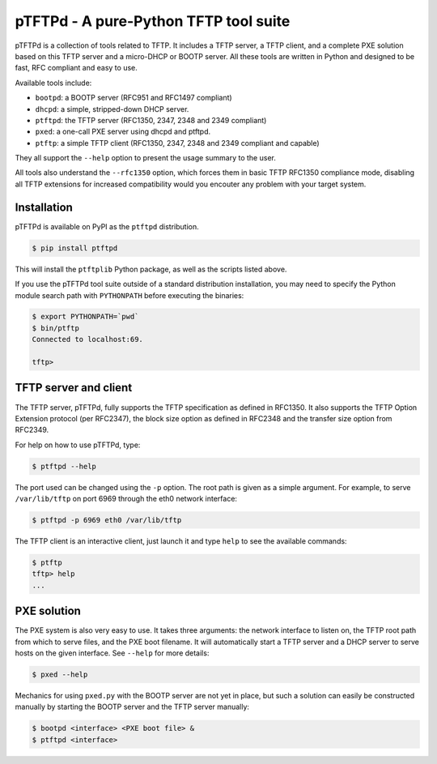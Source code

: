 pTFTPd - A pure-Python TFTP tool suite
======================================

pTFTPd is a collection of tools related to TFTP. It includes a TFTP
server, a TFTP client, and a complete PXE solution based on this TFTP
server and a micro-DHCP or BOOTP server. All these tools are written in
Python and designed to be fast, RFC compliant and easy to use.

Available tools include:

-  ``bootpd``: a BOOTP server (RFC951 and RFC1497 compliant)
-  ``dhcpd``: a simple, stripped-down DHCP server.
-  ``ptftpd``: the TFTP server (RFC1350, 2347, 2348 and 2349 compliant)
-  ``pxed``: a one-call PXE server using dhcpd and ptftpd.
-  ``ptftp``: a simple TFTP client (RFC1350, 2347, 2348 and 2349 compliant and
   capable)

They all support the ``--help`` option to present the usage summary to
the user.

All tools also understand the ``--rfc1350`` option, which forces them in
basic TFTP RFC1350 compliance mode, disabling all TFTP extensions for
increased compatibility would you encouter any problem with your target
system.

Installation
------------

pTFTPd is available on PyPI as the ``ptftpd`` distribution.

.. code::

    $ pip install ptftpd

This will install the ``ptftplib`` Python package, as well as the scripts
listed above.

If you use the pTFTPd tool suite outside of a standard distribution
installation, you may need to specify the Python module search path with
``PYTHONPATH`` before executing the binaries:

.. code::

    $ export PYTHONPATH=`pwd`
    $ bin/ptftp
    Connected to localhost:69.

    tftp>

TFTP server and client
----------------------

The TFTP server, pTFTPd, fully supports the TFTP specification as
defined in RFC1350. It also supports the TFTP Option Extension protocol
(per RFC2347), the block size option as defined in RFC2348 and the
transfer size option from RFC2349.

For help on how to use pTFTPd, type:

.. code::

    $ ptftpd --help

The port used can be changed using the ``-p`` option. The root path is
given as a simple argument. For example, to serve ``/var/lib/tftp`` on
port 6969 through the eth0 network interface:

.. code::

    $ ptftpd -p 6969 eth0 /var/lib/tftp

The TFTP client is an interactive client, just launch it and type
``help`` to see the available commands:

.. code::

    $ ptftp
    tftp> help
    ...

PXE solution
------------

The PXE system is also very easy to use. It takes three arguments: the
network interface to listen on, the TFTP root path from which to serve
files, and the PXE boot filename. It will automatically start a TFTP
server and a DHCP server to serve hosts on the given interface. See
``--help`` for more details:

.. code::

    $ pxed --help

Mechanics for using ``pxed.py`` with the BOOTP server are not yet in
place, but such a solution can easily be constructed manually by
starting the BOOTP server and the TFTP server manually:

.. code::

    $ bootpd <interface> <PXE boot file> &
    $ ptftpd <interface>


